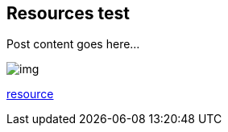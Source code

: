 :title: Resources test
:description: Blog post
:category: Default

== Resources test

Post content goes here...

image::assets/img/img.png[]

link:assets/res/res.txt[resource]
